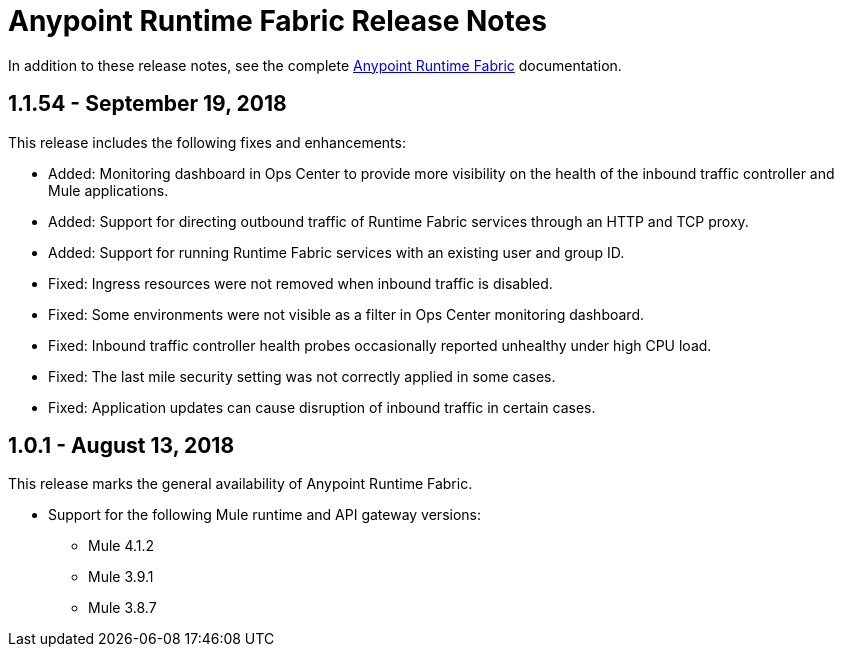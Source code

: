 = Anypoint Runtime Fabric Release Notes
:keywords: release notes, runtime fabric, runtimefabric, fabric, rtf

In addition to these release notes, see the complete link:/anypoint-runtime-fabric/v/1.0[Anypoint Runtime Fabric] documentation.

== 1.1.54 - September 19, 2018

This release includes the following fixes and enhancements:

* Added: Monitoring dashboard in Ops Center to provide more visibility on the health of the inbound traffic controller and Mule applications.
* Added: Support for directing outbound traffic of Runtime Fabric services through an HTTP and TCP proxy.
* Added: Support for running Runtime Fabric services with an existing user and group ID.

* Fixed: Ingress resources were not removed when inbound traffic is disabled.
* Fixed: Some environments were not visible as a filter in Ops Center monitoring dashboard.
* Fixed: Inbound traffic controller health probes occasionally reported unhealthy under high CPU load.
* Fixed: The last mile security setting was not correctly applied in some cases.
* Fixed: Application updates can cause disruption of inbound traffic in certain cases.

== 1.0.1 - August 13, 2018

This release marks the general availability of Anypoint Runtime Fabric.

* Support for the following Mule runtime and API gateway versions:
** Mule 4.1.2
** Mule 3.9.1
** Mule 3.8.7
